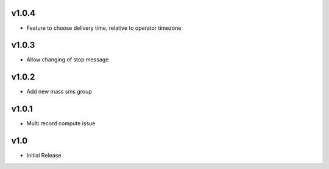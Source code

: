 v1.0.4
======
* Feature to choose delivery time, relative to operator timezone

v1.0.3
======
* Allow changing of stop message

v1.0.2
======
* Add new mass sms group

v1.0.1
======
* Multi record compute issue

v1.0
====
* Initial Release